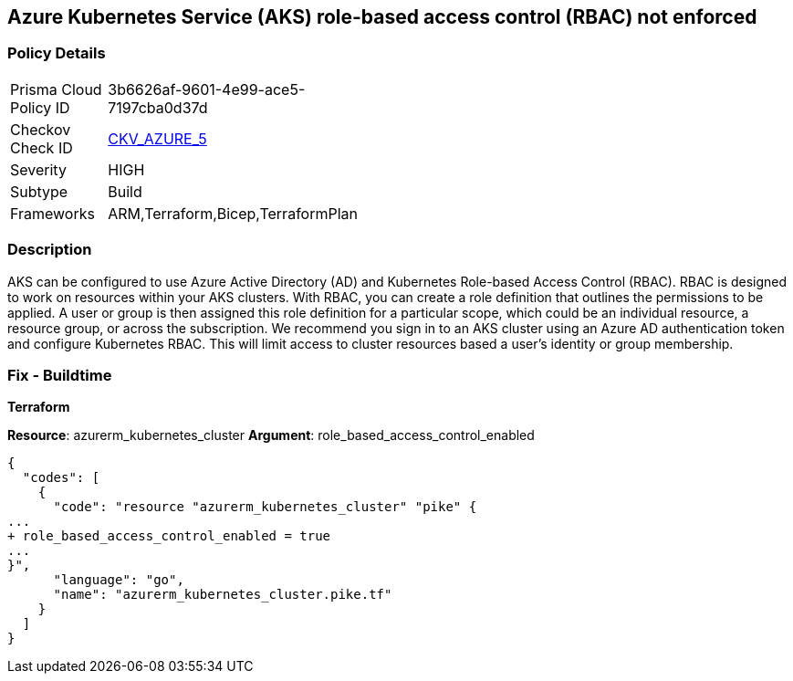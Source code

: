== Azure Kubernetes Service (AKS) role-based access control (RBAC) not enforced


=== Policy Details 

[width=45%]
[cols="1,1"]
|=== 
|Prisma Cloud Policy ID 
| 3b6626af-9601-4e99-ace5-7197cba0d37d

|Checkov Check ID 
| https://github.com/bridgecrewio/checkov/tree/master/checkov/terraform/checks/resource/azure/AKSRbacEnabled.py[CKV_AZURE_5]

|Severity
|HIGH

|Subtype
|Build
//, Run

|Frameworks
|ARM,Terraform,Bicep,TerraformPlan

|=== 



=== Description 


AKS can be configured to use Azure Active Directory (AD) and Kubernetes Role-based Access Control (RBAC).
RBAC is designed to work on resources within your AKS clusters.
With RBAC, you can create a role definition that outlines the permissions to be applied.
A user or group is then assigned this role definition for a particular scope, which could be an individual resource, a resource group, or across the subscription.
We recommend you sign in to an AKS cluster using an Azure AD authentication token and configure Kubernetes RBAC.
This will limit access to cluster resources based a user's identity or group membership.

=== Fix - Buildtime


*Terraform* 


*Resource*: azurerm_kubernetes_cluster *Argument*: role_based_access_control_enabled


[source,go]
----
{
  "codes": [
    {
      "code": "resource "azurerm_kubernetes_cluster" "pike" {
...
+ role_based_access_control_enabled = true
...
}",
      "language": "go",
      "name": "azurerm_kubernetes_cluster.pike.tf"
    }
  ]
}
----
